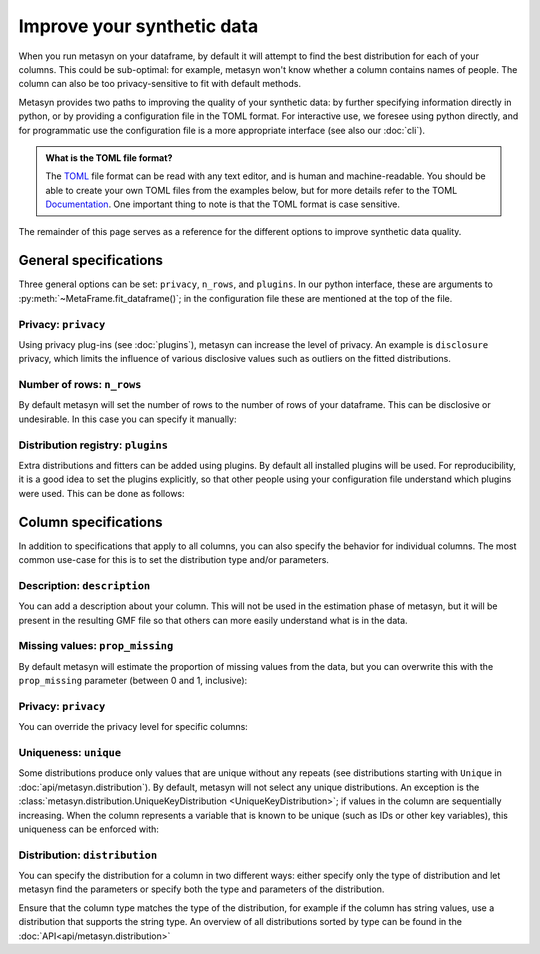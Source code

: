 Improve your synthetic data
===========================

When you run metasyn on your dataframe, by default it will attempt
to find the best distribution for each of your columns. This could be sub-optimal:
for example, metasyn won't know whether a column contains names of people.
The column can also be too privacy-sensitive to fit with default methods.

Metasyn provides two paths to improving the quality of your synthetic data: by further
specifying information directly in python, or by providing a configuration file in the
TOML format. For interactive use, we foresee using python directly, and for programmatic
use the configuration file is a more appropriate interface (see also our :doc:`cli`).


.. tab:: Python

   .. code-block:: python

      from metasyn import MetaFrame, VarSpec
      from metasyn.distribution import FakerDistribution
      from metasyncontrib.disclosure import DisclosurePrivacy

      specs = [
         VarSpec(name="Name", distribution=FakerDistribution(faker_type="name")),
      ]

      mf = MetaFrame.fit_dataframe(
         df,
         privacy=DisclosurePrivacy(),
         var_specs=specs,
      )

.. tab:: Configuration file

   .. code-block:: python

      MetaFrame.fit_dataframe(
         df,
         config="your_config_file.toml"
      )

   This refers to a configuration file called ``your_config_file.toml``:

   .. code-block:: toml

      privacy = "disclosure"

      [[var]]
      name = "Name"
      description = "Name of the unfortunate passenger of the titanic."
      distribution = {implements = "core.faker", parameters = {faker_type = "name"}}

   More examples for metasyn configuration files are available on our
   `GitHub page <https://github.com/sodascience/metasyn/tree/develop/examples/config_files>`_.

.. admonition:: What is the TOML file format?

   The `TOML <https://toml.io/en/>`_ file format can be read with any text editor, and is human and machine-readable.
   You should be able to create your own TOML files from the examples below, but for more details refer to the TOML 
   `Documentation <https://toml.io/en/>`_. One important thing to note is that the TOML format is case sensitive.


The remainder of this page serves as a reference for the different options to improve synthetic data quality.


General specifications
----------------------

Three general options can be set: ``privacy``, ``n_rows``, and ``plugins``. 
In our python interface, these are arguments to :py:meth:`~MetaFrame.fit_dataframe()`; in the 
configuration file these are mentioned at the top of the file.

Privacy: ``privacy``
^^^^^^^^^^^^^^^^^^^^

Using privacy plug-ins (see :doc:`plugins`), metasyn can increase the level of privacy.
An example is ``disclosure`` privacy, which limits the influence of various disclosive values such as outliers on the fitted distributions.

.. tab:: Python

   .. code-block:: python

      from metasyncontrib.disclosure import DisclosurePrivacy
      MetaFrame.fit_dataframe(
         df,
         privacy=DisclosurePrivacy(partition_size=11)
      )

.. tab:: Configuration file

   .. code-block:: toml

      privacy = "disclosure"
      parameters = {partition_size = 11}


Number of rows: ``n_rows``
^^^^^^^^^^^^^^^^^^^^^^^^^^

By default metasyn will set the number of rows to the number of rows of your dataframe. This can be disclosive
or undesirable. In this case you can specify it manually:

.. tab:: Python

   .. code-block:: python

      MetaFrame.fit_dataframe(
         df,
         n_rows=100
      )

.. tab:: Configuration file

   .. code-block:: toml

      n_rows = 100


Distribution registry: ``plugins``
^^^^^^^^^^^^^^^^^^^^^^^^^^^^^^^^^^^^^^^^^^

Extra distributions and fitters can be added using plugins. By default all installed plugins
will be used. For reproducibility, it is a good idea to set the plugins explicitly, so that 
other people using your configuration file understand which plugins were used. This can be done 
as follows:

.. tab:: Python

   .. code-block:: python

      MetaFrame.fit_dataframe(
         df,
         plugins=["builtin", "disclosure"],
      )

.. tab:: Configuration file

   .. code-block:: toml

      plugins = ["builtin", "disclosure"]


Column specifications
---------------------

In addition to specifications that apply to all columns, you can also specify the behavior for individual columns.
The most common use-case for this is to set the distribution type and/or parameters. 

.. tab:: Python

   .. code-block:: python

      # we suggest using the VarSpec object like so:
      from metasyn import MetaFrame, VarSpec
      from metasyn.distribution import RegexDistribution

      specs = [
         VarSpec(
            name="Cabin", 
            description="Cabin number of the passenger.", 
            distribution=RegexDistribution("[A-F][0-9]{2,3}"), 
            prop_missing=0.2,
         ),
         VarSpec(
            name=..., 
            description=..., 
            distribution=...,
         ),
         ...
      ]
      
      MetaFrame.fit_dataframe(df, var_specs=specs)

.. tab:: Configuration file

   .. code-block:: python

      # In this example you put the specifications in the toml file.
      MetaFrame.fit_dataframe(df, config="your_config_file.toml")

   .. code-block:: toml

      [[var]]
      name = "Cabin"
      description = "Cabin number of the passenger."
      distribution = {implements = "core.regex", parameters = {regex_data = "[A-F][0-9]{2,3}"}}
      prop_missing = 0.2

      [[var]]
      name = "Another column name"
      description = "With descriptions."
      # And more specifications for that column after this.


Description: ``description``
^^^^^^^^^^^^^^^^^^^^^^^^^^^^

You can add a description about your column. This will not be used in the estimation phase of metasyn,
but it will be present in the resulting GMF file so that others can more easily understand what is
in the data.

.. tab:: Python

   .. code-block:: python

      specs = [ VarSpec(name="Cabin", description="Cabin number of the passenger.") ]
      MetaFrame.fit_dataframe(df, var_specs=specs)

.. tab:: Configuration file

   .. code-block:: toml

      [[var]]
      name = "Cabin"
      description = "Cabin number of the passenger."


Missing values: ``prop_missing``
^^^^^^^^^^^^^^^^^^^^^^^^^^^^^^^^

By default metasyn will estimate the proportion of missing values from the data, but you can
overwrite this with the ``prop_missing`` parameter (between 0 and 1, inclusive):

.. tab:: Python

   .. code-block:: python

      specs = [ VarSpec(name="Cabin", prop_missing=0.2) ]
      MetaFrame.fit_dataframe(df, var_specs=specs)

.. tab:: Configuration file

   .. code-block:: toml

      [[var]]
      name = "Cabin"
      prop_missing = 0.2


Privacy: ``privacy``
^^^^^^^^^^^^^^^^^^^^

You can override the privacy level for specific columns:

.. tab:: Python

   .. code-block:: python

      from metasyncontrib.disclosure import DisclosurePrivacy

      specs = [ VarSpec(name="Cabin", privacy=DisclosurePrivacy()) ]
      MetaFrame.fit_dataframe(df, var_specs=specs)

.. tab:: Configuration file

   .. code-block:: toml

      [[var]]
      name = "Cabin"
      privacy = "disclosure"


Uniqueness: ``unique``
^^^^^^^^^^^^^^^^^^^^^^

Some distributions produce only values that are unique without any repeats (see distributions starting with ``Unique``
in :doc:`api/metasyn.distribution`). By default, metasyn will not select any unique distributions. An exception
is the :class:`metasyn.distribution.UniqueKeyDistribution <UniqueKeyDistribution>`; if values in the column are sequentially
increasing. When the column represents a variable that is known to be unique (such as IDs or other key variables), this uniqueness can be enforced with:

.. tab:: Python

   .. code-block:: python

      specs = [ VarSpec(name="Cabin", unique=True) ]
      MetaFrame.fit_dataframe(df, var_specs=specs)

.. tab:: Configuration file

   .. code-block:: toml

      [[var]]
      name = "Cabin"
      unique = true  # Notice the lower case for TOML



Distribution: ``distribution``
^^^^^^^^^^^^^^^^^^^^^^^^^^^^^^

You can specify the distribution for a column in two different ways: either specify only the type of distribution
and let metasyn find the parameters or specify both the type and parameters of the distribution.

.. tab:: API

   .. code-block:: python

      from metasyn.distribution import RegexDistribution

      cabin_dist = RegexDistribution("[A-F][0-9]{2,3}")
      specs = [ VarSpec(name="Cabin", distribution=cabin_dist) ]
      MetaFrame.fit_dataframe(df, var_specs=specs)

.. tab:: Configuration file

   .. code-block:: toml

      [[var]]

      name = "Cabin"
      distribution = {implements = "core.regex", parameters = {regex_data = "[A-F][0-9]{2,3}"}}

Ensure that the column type matches the type of the distribution, for example if the column has string values, use a distribution
that supports the string type. An overview of all distributions sorted by type can be found in the :doc:`API<api/metasyn.distribution>`
